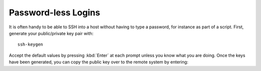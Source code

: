 Password-less Logins
--------------------

It is often handy to be able to SSH into a host without having to type a password, for instance as part of a script. First, generate your public/private key pair with::

    ssh-keygen

Accept the default values by pressing :kbd:`Enter` at each prompt unless you know what you are doing. Once the keys have been generated, you can copy the public key over to the remote system by entering:
